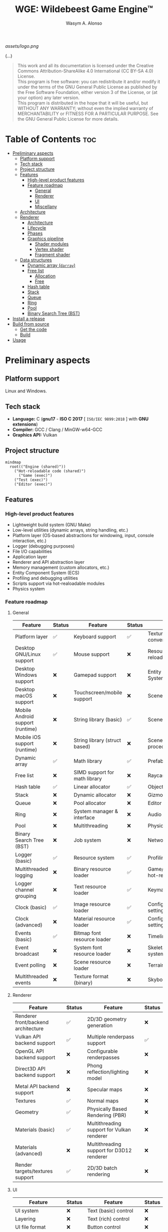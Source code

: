 #+AUTHOR: Wasym A. Alonso
#+TITLE: WGE: Wildebeest Game Engine™

#+CAPTION: WGE logo
[[assets/logo.png]]

# Buy Me A Coffee
#+begin_html
<p align="center">
<a href="https://www.buymeacoffee.com/wildebeest.game.engine"><img src="https://cdn.buymeacoffee.com/buttons/default-yellow.png" alt="Buy Me A Coffee" height=41 width=174></a>
</p>
#+end_html

# Repository info badges
#+begin_html
<p align="center">
<a href="https://www.gnu.org/licenses/gpl-3.0.html"><img src="https://img.shields.io/badge/License-GPLv3-blue.svg" alt="GNU GPL v3.0"></a>
<a href="https://www.codefactor.io/repository/github/iwas-coder/wge"><img src="https://www.codefactor.io/repository/github/iwas-coder/wge/badge" alt="Code QA"></a>
<a href=""><img src="https://tokei.rs/b1/github/iwas-coder/wge?category=code" alt="LoC">
<a href=""><img src="https://tokei.rs/b1/github/iwas-coder/wge?category=files" alt="Files">
</p>
#+end_html

# Repository workflow badges
#+begin_html
<p align="center">
<a href="https://github.com/iWas-Coder/wge/actions/workflows/build-test.yaml"><img src="https://github.com/iWas-Coder/wge/actions/workflows/build-test.yaml/badge.svg" alt="WGE CI: Build & Test"></a>
<a href="https://github.com/iWas-Coder/wge/actions/workflows/wge-builder.yaml"><img src="https://github.com/iWas-Coder/wge/actions/workflows/wge-builder.yaml/badge.svg" alt="WGE CI: Build & Push image that builds WGE"></a>
<a href="https://github.com/iWas-Coder/wge/actions/workflows/wge-cli-builder.yaml"><img src="https://github.com/iWas-Coder/wge/actions/workflows/wge-cli-builder.yaml/badge.svg" alt="WGE CI: Build & Push image that builds WGE"></a>
</p>
#+end_html

(...)

# GNU GPLv3+ License notice
#+BEGIN_QUOTE
This work and all its documentation is licensed under the Creative Commons Attribution-ShareAlike 4.0 International (CC BY-SA 4.0) License. @@html:<br>@@
This program is free software: you can redistribute it and/or modify it under the terms of the GNU General Public License as published by the Free Software Foundation, either version 3 of the License, or (at your option) any later version. @@html:<br>@@
This program is distributed in the hope that it will be useful, but WITHOUT ANY WARRANTY; without even the implied warranty of MERCHANTABILITY or FITNESS FOR A PARTICULAR PURPOSE. See the GNU General Public License for more details.
#+END_QUOTE

* Table of Contents :toc:
- [[#preliminary-aspects][Preliminary aspects]]
  - [[#platform-support][Platform support]]
  - [[#tech-stack][Tech stack]]
  - [[#project-structure][Project structure]]
  - [[#features][Features]]
    - [[#high-level-product-features][High-level product features]]
    - [[#feature-roadmap][Feature roadmap]]
      - [[#general][General]]
      - [[#renderer][Renderer]]
      - [[#ui][UI]]
      - [[#miscellany][Miscellany]]
  - [[#architecture][Architecture]]
  - [[#renderer-1][Renderer]]
    - [[#architecture-1][Architecture]]
    - [[#lifecycle][Lifecycle]]
    - [[#phases][Phases]]
    - [[#graphics-pipeline][Graphics pipeline]]
      - [[#shader-modules][Shader modules]]
      - [[#vertex-shader][Vertex shader]]
      - [[#fragment-shader][Fragment shader]]
  - [[#data-structures][Data structures]]
    - [[#dynamic-array-darray][Dynamic array (~darray~)]]
    - [[#free-list][Free list]]
      - [[#allocation][Allocation]]
      - [[#free][Free]]
    - [[#hash-table][Hash table]]
    - [[#stack][Stack]]
    - [[#queue][Queue]]
    - [[#ring][Ring]]
    - [[#pool][Pool]]
    - [[#binary-search-tree-bst][Binary Search Tree (BST)]]
- [[#install-a-release][Install a release]]
- [[#build-from-source][Build from source]]
  - [[#get-the-code][Get the code]]
  - [[#build][Build]]
- [[#usage][Usage]]

* Preliminary aspects

** Platform support

Linux and Windows.

** Tech stack

- *Language:* C (*gnu17* - *ISO C 2017* [ ~ISO/IEC 9899:2018~ ] with *GNU extensions*)
- *Compiler:* GCC / Clang / MinGW-w64-GCC
- *Graphics API:* Vulkan

** Project structure

#+begin_src mermaid
mindmap
  root(("Engine (shared)"))
    ("Hot-reloadable code (shared)")
      ("Game (exec)")
    ("Test (exec)")
    ("Editor (exec)")
#+end_src

** Features

*** High-level product features

- Lightweight build system (GNU Make)
- Low-level utilities (dynamic arrays, string handling, etc.)
- Platform layer (OS-based abstractions for windowing, input, console interaction, etc.)
- Logger (debugging purposes)
- File I/O capabilities
- Application layer
- Renderer and API abstraction layer
- Memory management (custom allocators, etc.)
- Entity Component System (ECS)
- Profiling and debugging utilities
- Scripts support via hot-realoadable modules
- Physics system

*** Feature roadmap

**** General

| Feature                          | Status | Feature                       | Status | Feature                         | Status |
|----------------------------------+--------+-------------------------------+--------+---------------------------------+--------|
| Platform layer                   | ✅     | Keyboard support              | ✅     | Texture format conversion tool  | ❌     |
| Desktop GNU/Linux support        | ✅     | Mouse support                 | ❌     | Resource hot-reloading          | ❌     |
| Desktop Windows support          | ❌     | Gamepad support               | ❌     | Entity Component System (ECS)   | ❌     |
| Desktop macOS support            | ❌     | Touchscreen/mobile support    | ❌     | Scenes                          | ❌     |
| Mobile Android support (runtime) | ❌     | String library (basic)        | ✅     | Scene format                    | ❌     |
| Mobile iOS support (runtime)     | ❌     | String library (struct based) | ❌     | Scene load/save procedures      | ❌     |
| Dynamic array                    | ✅     | Math library                  | ✅     | Prefabs                         | ❌     |
| Free list                        | ❌     | SIMD support for math library | ❌     | Raycasting                      | ❌     |
| Hash table                       | ✅     | Linear allocator              | ✅     | Object picking                  | ❌     |
| Stack                            | ❌     | Dynamic allocator             | ❌     | Gizmos                          | ❌     |
| Queue                            | ❌     | Pool allocator                | ❌     | Editor (world)                  | ❌     |
| Ring                             | ❌     | System manager & interface    | ❌     | Audio                           | ❌     |
| Pool                             | ❌     | Multithreading                | ❌     | Physics                         | ❌     |
| Binary Search Tree (BST)         | ❌     | Job system                    | ❌     | Networking                      | ❌     |
| Logger (basic)                   | ✅     | Resource system               | ✅     | Profiling                       | ❌     |
| Multithreaded logging            | ❌     | Binary resource loader        | ✅     | Game/editor logic hot-reloading | ❌     |
| Logger channel grouping          | ❌     | Text resource loader          | ✅     | Keymaps/keybindings             | ❌     |
| Clock (basic)                    | ✅     | Image resource loader         | ✅     | Configurable global settings    | ❌     |
| Clock (advanced)                 | ❌     | Material resource loader      | ✅     | Configurable engine settings    | ❌     |
| Events (basic)                   | ✅     | Bitmap font resource loader   | ❌     | Timeline system                 | ❌     |
| Event broadcast                  | ❌     | System font resource loader   | ❌     | Skeletal animation system       | ❌     |
| Event polling                    | ❌     | Scene resource loader         | ❌     | Terrain                         | ❌     |
| Multithreaded events             | ❌     | Texture format (binary)       | ❌     | Skybox & skysphere              | ❌     |

**** Renderer

| Feature                             | Status | Feature                                    | Status |
|-------------------------------------+--------+--------------------------------------------+--------|
| Renderer front/backend architecture | ✅     | 2D/3D geometry generation                  | ❌     |
| Vulkan API backend support          | ✅     | Multiple renderpass support                | ✅     |
| OpenGL API backend support          | ❌     | Configurable renderpasses                  | ❌     |
| Direct3D API backend support        | ❌     | Phong reflection/lighting model            | ❌     |
| Metal API backend support           | ❌     | Specular maps                              | ❌     |
| Textures                            | ✅     | Normal maps                                | ❌     |
| Geometry                            | ✅     | Physically Based Rendering (PBR)           | ❌     |
| Materials (basic)                   | ✅     | Multithreading support for Vulkan renderer | ❌     |
| Materials (advanced)                | ❌     | Multithreading support for D3D12 renderer  | ❌     |
| Render targets/textures support     | ✅     | 2D/3D batch rendering                      | ❌     |

**** UI

| Feature                            | Status | Feature                       | Status |
|------------------------------------+--------+-------------------------------+--------|
| UI system                          | ❌     | Text (basic) control          | ❌     |
| Layering                           | ❌     | Text (rich) control           | ❌     |
| UI file format                     | ❌     | Button control                | ❌     |
| Load/save procedures               | ❌     | Checkbox control              | ❌     |
| Editor (UI)                        | ❌     | Radio button control          | ❌     |
| Control focus (TAB-ing)            | ❌     | Tab control                   | ❌     |
| Docking                            | ❌     | Window/modal control          | ❌     |
| Drag-and-Drop support              | ❌     | Resizable multi-panel control | ❌     |
| Base control (show/hide, position) | ❌     | Scrollbar control             | ❌     |
| Panel control                      | ❌     | Scroll container control      | ❌     |
| Image box control                  | ❌     | Textbox/textarea control      | ❌     |
| Viewport control                   | ❌     | In-game debug console control | ❌     |

**** Miscellany

| Feature                                                            | Status |
|--------------------------------------------------------------------+--------|
| README-type documentation                                          | ✅     |
| White paper                                                        | ❌     |
| Reference Manual (Info, HTML, PostScript, PDF)                     | ❌     |
| API auto-generated code documentation (Man, HTML, PostScript, PDF) | ❌     |

** Architecture

#+CAPTION: Engine architecture diagram
[[assets/engine-arch-diagram.png]]

** Renderer

(...)

*** Architecture

#+CAPTION: Renderer architecture diagram
[[assets/renderer-arch-diagram.png]]

(...)

*** Lifecycle

#+begin_src mermaid
flowchart TB
  A[Initialization] --> B[Prepare frame]
  B --> C[Set state on GPU]
  C --> D[Present to screen]
  D --> E{Still running?}
  E --> |Yes| B
  E --> |No| F[Shutdown]
#+end_src

(...)

*** Phases

- *Phase 0:*
  - Graphics API instantiation
  - Clear screen to solid color
- *Phase 1:*
  - Static meshes
  - Textures
  - Materials
  - Phong reflection model (basic lighting)
- *Phase 2:*
  - Render targets/textures
  - Terrain
  - Skybox
  - Water
- *Phase 3:*
  - Post FX
  - Pipeline (configurable)
- *Phase 4:*
  - Physically Based Rendering (PBR) (advanced lighting)

*** Graphics pipeline

#+begin_src mermaid
flowchart TB
  A[Vertex & Index Buffers] --> |Input Assembler| B[Vertex Shader]
  B --> C[Tessellation]
  C --> D[Geometry Shader]
  D --> |Rasterization| E[Fragment Shader]
  E --> |Color Blending| F[Framebuffer]
#+end_src

(...)

**** Shader modules

#+begin_src mermaid
flowchart TB
  A[SPIR-V]
  B[GLSL] --> A
  C[HLSL] --> A
#+end_src

(...)

**** Vertex shader

#+CAPTION: Renderer vertex shader coordinates transformations
[[assets/renderer-vertex-shader-coordinates.png]]

(...)

**** Fragment shader

(...)

** Data structures

(...)

*** Dynamic array (~darray~)

(...)

*** Free list

A free list is a data structure which mantains the locations and sizes of memory blocks as they are allocated and freed. Effectively, it only tracks the actual allocations themselves.

It uses a linked list internally, which typically means dynamic allocations have to occur for each node. However, in this implementation it only happens a single time and up front, to likely reduce the overhead.

#+CAPTION: Free list diagram
[[assets/free-list-diagram-1.png]]

There are two possible ways to implement an allocation:

1. *First fit:* Use the first block of memory that can hold the requested amount. It is fast to perform the allocation, and it stops searching at the first match. However, it can lead to memory fragmentation quite often.
2. *Best fit:* Search all blocks of memory for the closest match in size. It is slow to perform the allocation, as it has to search through the entire list. However, it can be slightly better at preventing memory fragmentation depending on the specific setup.

After research and testing, the theoretical benefits of a /best fit/ solution doesn't outweight the costs, so the selected method has been the /first fit/ (1).

**** Allocation

#+CAPTION: Free list allocation operation diagram
[[assets/free-list-diagram-2.png]]

1. When a request comes in for memory allocation, the system checks the free list to see if there's an available block that can fulfill the request. This is done by iterating over the free list until a suitable block is found.

2. Once a suitable block is found, it is *removed* from the free list. This means updating the links between the other blocks in the list to exclude the newly allocated block.

3. The block is then *marked* as being in use. This could involve changing a status flag or similar mechanism.

4. Finally, the address of the allocated block, or in this case an *offset*, is returned to the requester.

**** Free

#+CAPTION: Free list allocation operation diagram
[[assets/free-list-diagram-3.png]]

1. When a block is no longer in use and needs to be *returned* to the free list, it is first marked as available again. This might involve clearing a status flag or similar mechanism.

2. The block is then *added back* to the free list. This involves updating the links between the other blocks in the list to include the newly freed block.

3. Finally, the system may need to perform some form of compaction operation to ensure that the free list remains efficient. This could involve moving the freed block to a different location in memory if doing so would make the free list more compact or efficient.

*** Hash table

(...)

*** Stack

(...)

*** Queue

(...)

*** Ring

(...)

*** Pool

(...)

*** Binary Search Tree (BST)

(...)

* Install a release

(...)

* Build from source

(...)

** Get the code

(...)

#+begin_src sh
$  git clone --recurse-submodules https://github.com/iwas-coder/wge
#+end_src
(...)
#+begin_src sh
$  git clone https://github.com/iwas-coder/wge && cd wge
$  git submodule init
$  git submodule update
#+end_src

** Build

WGE ships with a ready-to-go ~Makefile~, so *GNU Make* is needed in order to build the engine. It is as simple as doing:
#+begin_src sh
$  make
#+end_src
By default, it targets the *Linux platform* (e.g. /GNU/Linux/). In order to build the project for Windows, it will be needed the *MinGW-w64* compiler suite in order to cross-compile it. With all that setup, it can be specified by doing:
#+begin_src sh
$  make TARGET=windows
#+end_src

* Usage

(...)
